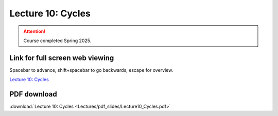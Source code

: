 Lecture 10: Cycles
===================================================== 

.. attention::

   Course completed Spring 2025.

Link for full screen web viewing
------------------------------------------
Spacebar to advance, shift+spacebar to go backwards, escape for overview.

`Lecture 10: Cycles <../_static/Lecture10_Cycles.slides.html>`_


PDF download
------------------------

:download:`Lecture 10: Cycles  <Lectures/pdf_slides/Lecture10_Cycles.pdf>`

.. |date| date:: %b %d, %Y
.. |time| date:: %I:%M %p %Z
